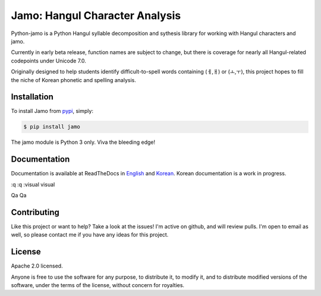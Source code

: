 Jamo: Hangul Character Analysis
===============================

.. image:: https://travis-ci.org/JDong820/python-jamo.svg?branch=master
    :target: https://travis-ci.org/JDong820/python-jamo
    
.. image:: https://readthedocs.org/projects/python-jamo/badge/?version=latest
    :target: https://readthedocs.org/projects/python-jamo/?badge=latest

Python-jamo is a Python Hangul syllable decomposition and sythesis library
for working with Hangul characters and jamo.

Currently in early beta release, function names are subject to change, but
there is coverage for nearly all Hangul-related codepoints under Unicode 7.0.

Originally designed to help students identify difficult-to-spell words
containing (ㅔ,ㅐ) or (ㅗ,ㅜ), this project hopes to fill the niche of Korean
phonetic and spelling analysis.


Installation
------------

To install Jamo from `pypi`_, simply:

.. code-block:: bash

   $ pip install jamo

The jamo module is Python 3 only. Viva the bleeding edge!


Documentation
-------------

Documentation is available at ReadTheDocs in `English`_ and `Korean`_. Korean
documentation is a work in progress.

:q
:q
:visual
visual

Qa
Qa

Contributing
------------

Like this project or want to help? Take a look at the issues! I'm active on
github, and will review pulls. I'm open to email as well, so please contact
me if you have any ideas for this project.


License
-------

Apache 2.0 licensed.

Anyone is free to use the software for any purpose, to distribute it, to
modify it, and to distribute modified versions of the software, under the
terms of the license, without concern for royalties.


.. _pypi: https://pypi.python.org/pypi/jamo
.. _English: http://python-jamo.readthedocs.org/en/latest/
.. _Korean: http://python-jamo.readthedocs.org/ko/latest/

